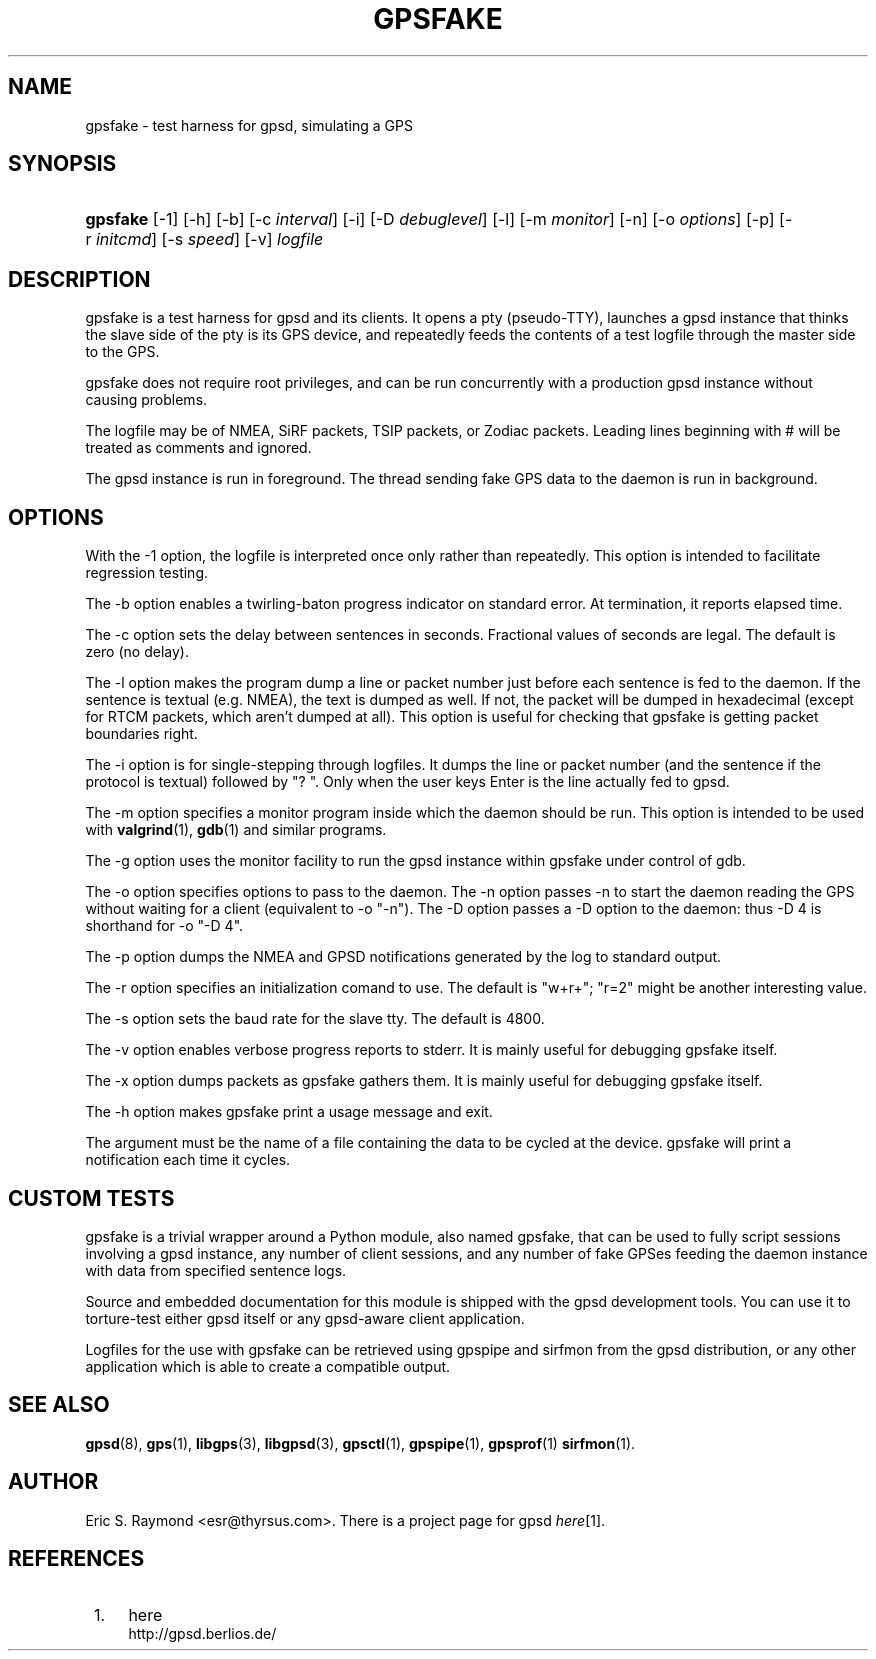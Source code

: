 .\"     Title: gpsfake
.\"    Author: 
.\" Generator: DocBook XSL Stylesheets v1.72.0 <http://docbook.sf.net/>
.\"      Date: 12/27/2007
.\"    Manual: 12 Feb 2005
.\"    Source: 12 Feb 2005
.\"
.TH "GPSFAKE" "1" "12/27/2007" "12 Feb 2005" "12 Feb 2005"
.\" disable hyphenation
.nh
.\" disable justification (adjust text to left margin only)
.ad l
.SH "NAME"
gpsfake \- test harness for gpsd, simulating a GPS
.SH "SYNOPSIS"
.HP 8
\fBgpsfake\fR [\-1] [\-h] [\-b] [\-c\ \fIinterval\fR] [\-i] [\-D\ \fIdebuglevel\fR] [\-l] [\-m\ \fImonitor\fR] [\-n] [\-o\ \fIoptions\fR] [\-p] [\-r\ \fIinitcmd\fR] [\-s\ \fIspeed\fR] [\-v] \fIlogfile\fR
.SH "DESCRIPTION"
.PP
gpsfake
is a test harness for
gpsd
and its clients. It opens a pty (pseudo\-TTY), launches a
gpsd
instance that thinks the slave side of the pty is its GPS device, and repeatedly feeds the contents of a test logfile through the master side to the GPS.
.PP
gpsfake
does not require root privileges, and can be run concurrently with a production
gpsd
instance without causing problems.
.PP
The logfile may be of NMEA, SiRF packets, TSIP packets, or Zodiac packets. Leading lines beginning with # will be treated as comments and ignored.
.PP
The
gpsd
instance is run in foreground. The thread sending fake GPS data to the daemon is run in background.
.SH "OPTIONS"
.PP
With the \-1 option, the logfile is interpreted once only rather than repeatedly. This option is intended to facilitate regression testing.
.PP
The \-b option enables a twirling\-baton progress indicator on standard error. At termination, it reports elapsed time.
.PP
The \-c option sets the delay between sentences in seconds. Fractional values of seconds are legal. The default is zero (no delay).
.PP
The \-l option makes the program dump a line or packet number just before each sentence is fed to the daemon. If the sentence is textual (e.g. NMEA), the text is dumped as well. If not, the packet will be dumped in hexadecimal (except for RTCM packets, which aren't dumped at all). This option is useful for checking that gpsfake is getting packet boundaries right.
.PP
The \-i option is for single\-stepping through logfiles. It dumps the line or packet number (and the sentence if the protocol is textual) followed by "? ". Only when the user keys Enter is the line actually fed to
gpsd.
.PP
The \-m option specifies a monitor program inside which the daemon should be run. This option is intended to be used with
\fBvalgrind\fR(1),
\fBgdb\fR(1)
and similar programs.
.PP
The \-g option uses the monitor facility to run the
gpsd
instance within gpsfake under control of gdb.
.PP
The \-o option specifies options to pass to the daemon. The \-n option passes \-n to start the daemon reading the GPS without waiting for a client (equivalent to \-o "\-n"). The \-D option passes a \-D option to the daemon: thus \-D 4 is shorthand for \-o "\-D 4".
.PP
The \-p option dumps the NMEA and GPSD notifications generated by the log to standard output.
.PP
The \-r option specifies an initialization comand to use. The default is "w+r+"; "r=2" might be another interesting value.
.PP
The \-s option sets the baud rate for the slave tty. The default is 4800.
.PP
The \-v option enables verbose progress reports to stderr. It is mainly useful for debugging
gpsfake
itself.
.PP
The \-x option dumps packets as
gpsfake
gathers them. It is mainly useful for debugging
gpsfake
itself.
.PP
The \-h option makes
gpsfake
print a usage message and exit.
.PP
The argument must be the name of a file containing the data to be cycled at the device.
gpsfake
will print a notification each time it cycles.
.SH "CUSTOM TESTS"
.PP
gpsfake
is a trivial wrapper around a Python module, also named gpsfake, that can be used to fully script sessions involving a
gpsd
instance, any number of client sessions, and any number of fake GPSes feeding the daemon instance with data from specified sentence logs.
.PP
Source and embedded documentation for this module is shipped with the
gpsd
development tools. You can use it to torture\-test either
gpsd
itself or any
gpsd\-aware client application.
.PP
Logfiles for the use with
gpsfake
can be retrieved using
gpspipe
and
sirfmon
from the gpsd distribution, or any other application which is able to create a compatible output.
.SH "SEE ALSO"
.PP

\fBgpsd\fR(8),
\fBgps\fR(1),
\fBlibgps\fR(3),
\fBlibgpsd\fR(3),
\fBgpsctl\fR(1),
\fBgpspipe\fR(1),
\fBgpsprof\fR(1)
\fBsirfmon\fR(1).
.SH "AUTHOR"
.PP
Eric S. Raymond
<esr@thyrsus.com>. There is a project page for
gpsd
\fIhere\fR\&[1].
.SH "REFERENCES"
.IP " 1." 4
here
.RS 4
\%http://gpsd.berlios.de/
.RE
